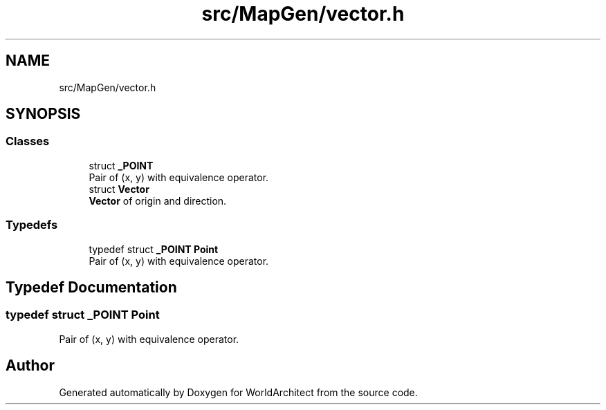 .TH "src/MapGen/vector.h" 3 "Thu Apr 4 2019" "Version 0.0.1" "WorldArchitect" \" -*- nroff -*-
.ad l
.nh
.SH NAME
src/MapGen/vector.h
.SH SYNOPSIS
.br
.PP
.SS "Classes"

.in +1c
.ti -1c
.RI "struct \fB_POINT\fP"
.br
.RI "Pair of (x, y) with equivalence operator\&. "
.ti -1c
.RI "struct \fBVector\fP"
.br
.RI "\fBVector\fP of origin and direction\&. "
.in -1c
.SS "Typedefs"

.in +1c
.ti -1c
.RI "typedef struct \fB_POINT\fP \fBPoint\fP"
.br
.RI "Pair of (x, y) with equivalence operator\&. "
.in -1c
.SH "Typedef Documentation"
.PP 
.SS "typedef struct \fB_POINT\fP \fBPoint\fP"

.PP
Pair of (x, y) with equivalence operator\&. 
.SH "Author"
.PP 
Generated automatically by Doxygen for WorldArchitect from the source code\&.
